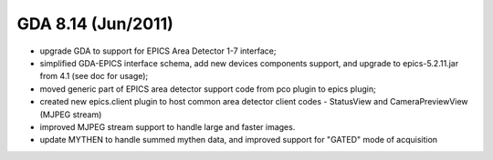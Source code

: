 GDA 8.14  (Jun/2011)
====================

- upgrade GDA to support for EPICS Area Detector 1-7 interface;

- simplified GDA-EPICS interface schema, add new devices components support, and upgrade to epics-5.2.11.jar from 4.1 (see doc for usage);

- moved generic part of EPICS area detector support code from pco plugin to epics plugin;

- created new epics.client plugin to host common area detector client codes - StatusView and CameraPreviewView (MJPEG stream)

- improved MJPEG stream support to handle large and faster images.

- update MYTHEN to handle summed mythen data, and improved support for "GATED" mode of acquisition
